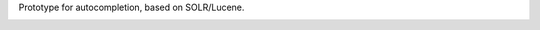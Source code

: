 Prototype for autocompletion, based on SOLR/Lucene.

.. image:: https://github.com/STITCHplus/autoComplete/raw/master/screenshot.png
